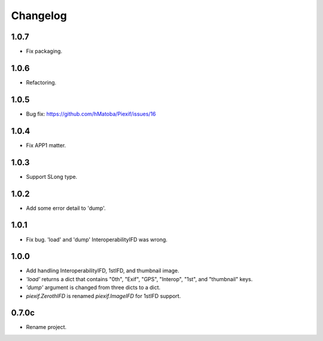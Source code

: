 Changelog
=========

1.0.7
-----

- Fix packaging.

1.0.6
-----

- Refactoring.

1.0.5
-----

- Bug fix: https://github.com/hMatoba/Piexif/issues/16

1.0.4
-----

- Fix APP1 matter.

1.0.3
-----

- Support SLong type.

1.0.2
-----

- Add some error detail to 'dump'.

1.0.1
-----

- Fix bug. 'load' and 'dump' InteroperabilityIFD was wrong.

1.0.0
-----

- Add handling InteroperabilityIFD, 1stIFD, and thumbnail image.
- *'load'* returns a dict that contains "0th", "Exif", "GPS", "Interop", "1st", and "thumbnail" keys.
- *'dump'* argument is changed from three dicts to a dict.
- *piexif.ZerothIFD* is renamed *piexif.ImageIFD* for 1stIFD support.

0.7.0c
------

- Rename project.
